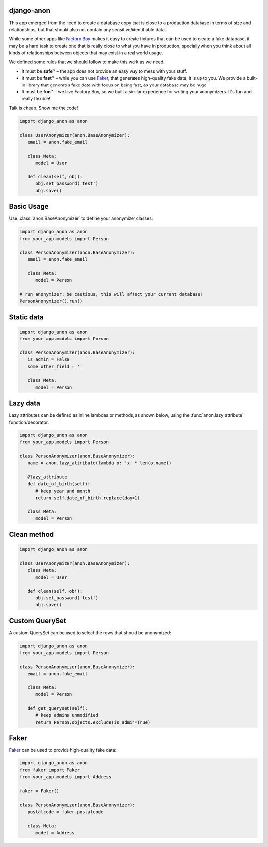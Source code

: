 .. raw:: html

    <img src="icon.svg" width="128">

django-anon
-----------

This app emerged from the need to create a database copy that is close to a
production database in terms of size and relationships, but that should also
not contain any sensitive/identifiable data.

While some other apps like `Factory Boy <https://factoryboy.readthedocs.io/en/latest/index.html>`_
makes it easy to create fixtures that can be used to create a fake database, it
may be a hard task to create one that is really close to what you have in
production, specially when you think about all kinds of relationships between
objects that may exist in a real world usage.

We defined some rules that we should follow to make this work as we need:

* It must be **safe™** – the app does not provide an easy way to mess with your
  stuff.
* It must be **fast™** – while you can use `Faker <https://faker.readthedocs.io/en/latest/index.html>`_,
  that generates high-quality fake data, it is up to you. We provide a built-in
  library that generates fake data with focus on being fast, as your database
  may be huge.
* It must be **fun™** – we love Factory Boy, so we built a similar experience
  for writing your anonymizers. It's fun and really flexible!

Talk is cheap. Show me the code!

.. code-block:: python

   import django_anon as anon

   class UserAnonymizer(anon.BaseAnonymizer):
      email = anon.fake_email

      class Meta:
         model = User

      def clean(self, obj):
         obj.set_password('test')
         obj.save()


Basic Usage
-----------

Use :class:`anon.BaseAnonymizer` to define your anonymizer classes:

.. code-block:: python

   import django_anon as anon
   from your_app.models import Person

   class PersonAnonymizer(anon.BaseAnonymizer):
      email = anon.fake_email

      class Meta:
         model = Person

   # run anonymizer: be cautious, this will affect your current database!
   PersonAnonymizer().run()


Static data
-----------

.. code-block:: python

   import django_anon as anon
   from your_app.models import Person

   class PersonAnonymizer(anon.BaseAnonymizer):
      is_admin = False
      some_other_field = ''

      class Meta:
         model = Person


Lazy data
---------

Lazy attributes can be defined as inline lambdas or methods, as shown below,
using the :func:`anon.lazy_attribute` function/decorator.

.. code-block:: python

   import django_anon as anon
   from your_app.models import Person

   class PersonAnonymizer(anon.BaseAnonymizer):
      name = anon.lazy_attribute(lambda o: 'x' * len(o.name))

      @lazy_attribute
      def date_of_birth(self):
         # keep year and month
         return self.date_of_birth.replace(day=1)

      class Meta:
         model = Person


Clean method
------------

.. code-block:: python

   import django_anon as anon

   class UserAnonymizer(anon.BaseAnonymizer):
      class Meta:
         model = User

      def clean(self, obj):
         obj.set_password('test')
         obj.save()


Custom QuerySet
---------------

A custom QuerySet can be used to select the rows that should be anonymized:

.. code-block:: python

   import django_anon as anon
   from your_app.models import Person

   class PersonAnonymizer(anon.BaseAnonymizer):
      email = anon.fake_email

      class Meta:
         model = Person

      def get_queryset(self):
         # keep admins unmodified
         return Person.objects.exclude(is_admin=True)


Faker
-----

`Faker <https://faker.readthedocs.io/en/latest/index.html>`_ can be used to
provide high-quality fake data:

.. code-block:: python

   import django_anon as anon
   from faker import Faker
   from your_app.models import Address

   faker = Faker()

   class PersonAnonymizer(anon.BaseAnonymizer):
      postalcode = faker.postalcode

      class Meta:
         model = Address
